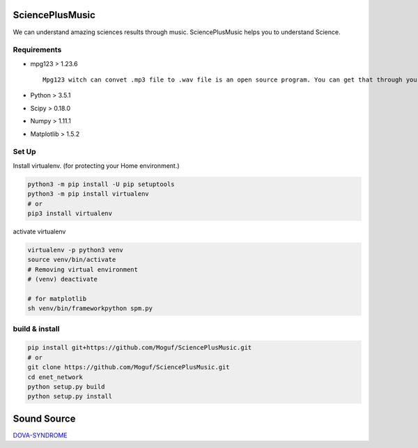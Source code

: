 SciencePlusMusic
================

We can understand amazing sciences results through music. SciencePlusMusic helps you to understand Science.


Requirements
------------

* mpg123  > 1.23.6 ::

    Mpg123 witch can convet .mp3 file to .wav file is an open source program. You can get that through your browser.
  
* Python  >  3.5.1
* Scipy   >  0.18.0
* Numpy   >  1.11.1
* Matplotlib > 1.5.2

Set Up
------

Install virtualenv. (for protecting your Home environment.)

.. code-block:: bash
   
   python3 -m pip install -U pip setuptools
   python3 -m pip install virtualenv
   # or
   pip3 install virtualenv

activate virtualenv

.. code-block:: bash
   
   virtualenv -p python3 venv
   source venv/bin/activate
   # Removing virtual environment
   # (venv) deactivate

   # for matplotlib
   sh venv/bin/frameworkpython spm.py
   
build & install
---------------

.. code-block:: bash
   
   pip install git+https://github.com/Moguf/SciencePlusMusic.git
   # or 
   git clone https://github.com/Moguf/SciencePlusMusic.git
   cd enet_network
   python setup.py build
   python setup.py install



Sound Source
============

`DOVA-SYNDROME`_

.. _DOVA-SYNDROME: http://dova-s.jp

